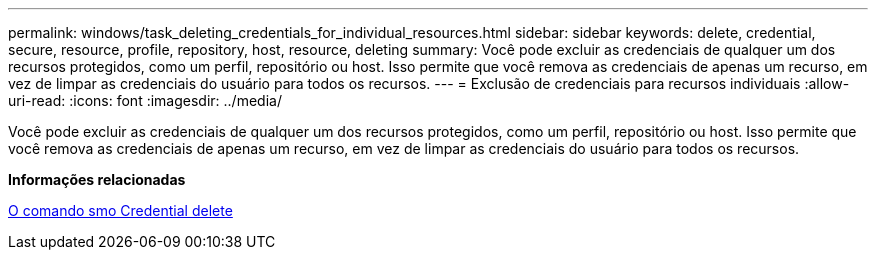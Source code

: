 ---
permalink: windows/task_deleting_credentials_for_individual_resources.html 
sidebar: sidebar 
keywords: delete, credential, secure, resource, profile, repository, host, resource, deleting 
summary: Você pode excluir as credenciais de qualquer um dos recursos protegidos, como um perfil, repositório ou host. Isso permite que você remova as credenciais de apenas um recurso, em vez de limpar as credenciais do usuário para todos os recursos. 
---
= Exclusão de credenciais para recursos individuais
:allow-uri-read: 
:icons: font
:imagesdir: ../media/


[role="lead"]
Você pode excluir as credenciais de qualquer um dos recursos protegidos, como um perfil, repositório ou host. Isso permite que você remova as credenciais de apenas um recurso, em vez de limpar as credenciais do usuário para todos os recursos.

*Informações relacionadas*

xref:reference_the_smosmsapcredential_delete_command.adoc[O comando smo Credential delete]
